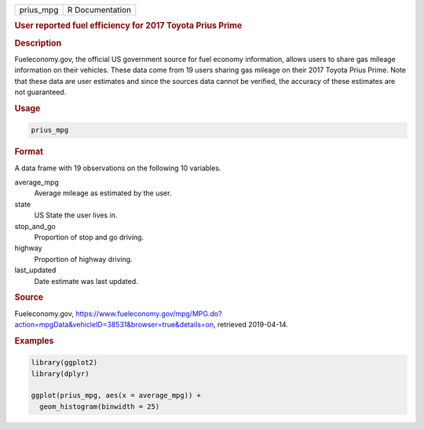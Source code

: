 .. container::

   ========= ===============
   prius_mpg R Documentation
   ========= ===============

   .. rubric:: User reported fuel efficiency for 2017 Toyota Prius Prime
      :name: prius_mpg

   .. rubric:: Description
      :name: description

   Fueleconomy.gov, the official US government source for fuel economy
   information, allows users to share gas mileage information on their
   vehicles. These data come from 19 users sharing gas mileage on their
   2017 Toyota Prius Prime. Note that these data are user estimates and
   since the sources data cannot be verified, the accuracy of these
   estimates are not guaranteed.

   .. rubric:: Usage
      :name: usage

   .. code:: R

      prius_mpg

   .. rubric:: Format
      :name: format

   A data frame with 19 observations on the following 10 variables.

   average_mpg
      Average mileage as estimated by the user.

   state
      US State the user lives in.

   stop_and_go
      Proportion of stop and go driving.

   highway
      Proportion of highway driving.

   last_updated
      Date estimate was last updated.

   .. rubric:: Source
      :name: source

   Fueleconomy.gov,
   https://www.fueleconomy.gov/mpg/MPG.do?action=mpgData&vehicleID=38531&browser=true&details=on,
   retrieved 2019-04-14.

   .. rubric:: Examples
      :name: examples

   .. code:: R

      library(ggplot2)
      library(dplyr)

      ggplot(prius_mpg, aes(x = average_mpg)) +
        geom_histogram(binwidth = 25)
